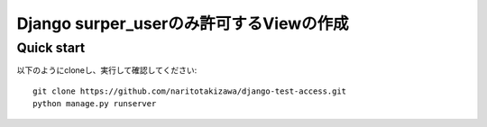 ========================================
Django surper_userのみ許可するViewの作成
========================================

Quick start
-----------
以下のようにcloneし、実行して確認してください::

    git clone https://github.com/naritotakizawa/django-test-access.git
    python manage.py runserver